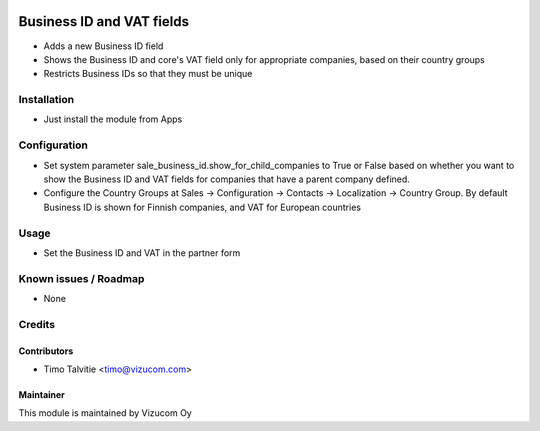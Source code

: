 .. image:: https://img.shields.io/badge/licence-AGPL--3-blue.svg
   :target: http://www.gnu.org/licenses/agpl-3.0-standalone.html
   :alt: License: AGPL-3

==========================
Business ID and VAT fields
==========================
* Adds a new Business ID field
* Shows the Business ID and core's VAT field only for appropriate companies, based on their country groups
* Restricts Business IDs so that they must be unique

Installation
============
* Just install the module from Apps

Configuration
=============
* Set system parameter sale_business_id.show_for_child_companies to True or False based on whether you want to show the Business ID and VAT fields for companies that have a parent company defined.
* Configure the Country Groups at Sales -> Configuration -> Contacts -> Localization -> Country Group. By default Business ID is shown for Finnish companies, and VAT for European countries

Usage
=====
* Set the Business ID and VAT in the partner form

Known issues / Roadmap
======================
* None

Credits
=======

Contributors
------------
* Timo Talvitie <timo@vizucom.com>

Maintainer
----------
.. image:: http://vizucom.com/logo.png
   :alt: Vizucom Oy
   :target: http://www.vizucom.com


This module is maintained by Vizucom Oy

